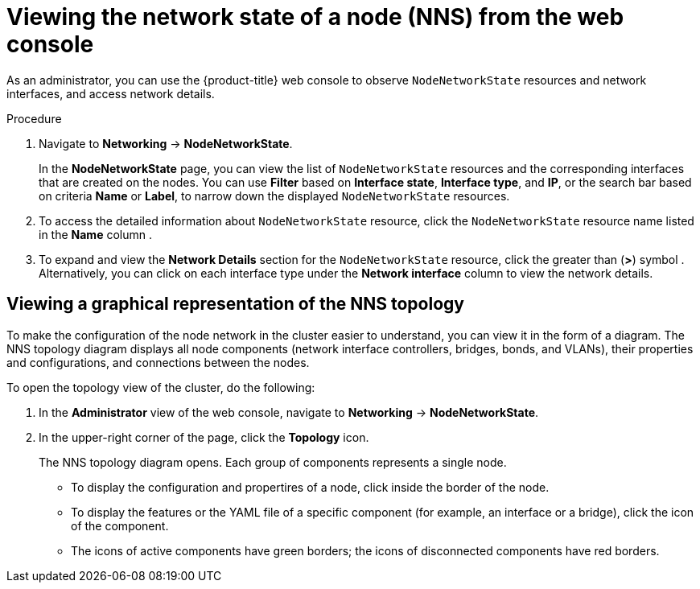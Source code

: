 // Module included in the following assemblies:
//
// * networking/k8s_nmstate/k8s-observing-node-network-state.adoc

:_mod-docs-content-type: PROCEDURE
[id="virt-viewing-network-state-of-node-console_{context}"]
= Viewing the network state of a node (NNS) from the web console

As an administrator, you can use the {product-title} web console to observe `NodeNetworkState` resources and network interfaces, and access network details.

.Procedure
. Navigate to *Networking* → *NodeNetworkState*.
+
In the *NodeNetworkState* page, you can view the list of `NodeNetworkState` resources and the corresponding interfaces that are created on the nodes. You can use *Filter* based on *Interface state*, *Interface type*, and *IP*, or the search bar based on criteria *Name* or *Label*, to narrow down the displayed `NodeNetworkState` resources.

. To access the detailed information about `NodeNetworkState` resource, click the `NodeNetworkState` resource name listed in the *Name* column .

. To expand and view the *Network Details* section for the `NodeNetworkState` resource, click the greater than (*>*) symbol . Alternatively, you can click on each interface type under the *Network interface* column to view the network details.

[id="virt-viewing-graphical-representation-of-nns-topology_{context}"]
== Viewing a graphical representation of the NNS topology

To make the configuration of the node network in the cluster easier to understand, you can view it in the form of a diagram. The NNS topology diagram displays all node components (network interface controllers, bridges, bonds, and VLANs), their properties and configurations, and connections between the nodes.

To open the topology view of the cluster, do the following:

. In the *Administrator* view of the web console, navigate to *Networking* -> *NodeNetworkState*.
. In the upper-right corner of the page, click the *Topology* icon.
+
The NNS topology diagram opens. Each group of components represents a single node.
+
* To display the configuration and propertires of a node, click inside the border of the node.
* To display the features or the YAML file of a specific component (for example, an interface or a bridge), click the icon of the component.
* The icons of active components have green borders; the icons of disconnected components have red borders.
